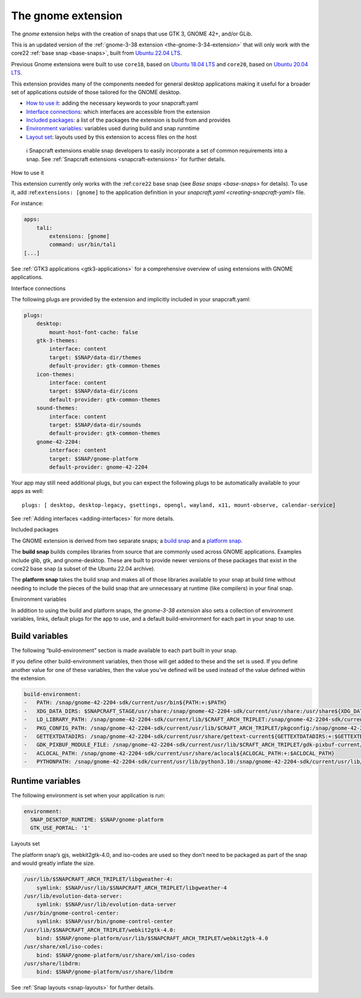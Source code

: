 .. 31449.md

.. _the-gnome-extension:

The gnome extension
===================

The *gnome* extension helps with the creation of snaps that use GTK 3, GNOME 42+, and/or GLib.

This is an updated version of the :ref:`gnome-3-38 extension <the-gnome-3-34-extension>` that will only work with the core22 :ref:`base snap <base-snaps>`, built from `Ubuntu 22.04 LTS <http://releases.ubuntu.com/22.04/>`__.

Previous Gnome extensions were built to use ``core18``, based on `Ubuntu 18.04 LTS <http://releases.ubuntu.com/18.04/>`__ and ``core20``, based on `Ubuntu 20.04 LTS <http://releases.ubuntu.com/20.04/>`__.

This extension provides many of the components needed for general desktop applications making it useful for a broader set of applications outside of those tailored for the GNOME desktop.

-  `How to use it <#the-gnome-extension-heading--how>`__: adding the necessary keywords to your snapcraft.yaml
-  `Interface connections <#the-gnome-extension-heading--plugs>`__: which interfaces are accessible from the extension
-  `Included packages <#the-gnome-extension-heading--packages>`__: a list of the packages the extension is build from and provides
-  `Environment variables <#the-gnome-extension-heading--environment>`__: variables used during build and snap runntime
-  `Layout set <#the-gnome-extension-heading--layouts>`__: layouts used by this extension to access files on the host

..

   ℹ Snapcraft extensions enable snap developers to easily incorporate a set of common requirements into a snap. See :ref:`Snapcraft extensions <snapcraft-extensions>` for further details.

.. raw:: html

   <h2 id="the-gnome-extension-heading--how">

How to use it

.. raw:: html

   </h2>

This extension currently only works with the :ref:``core22`` base snap (see `Base snaps <base-snaps>` for details). To use it, add :ref:``extensions: [gnome]`` to the application definition in your `snapcraft.yaml <creating-snapcraft-yaml>` file.

For instance:

.. code:: yaml

   apps:
       tali:
           extensions: [gnome]
           command: usr/bin/tali
   [...]

See :ref:`GTK3 applications <gtk3-applications>` for a comprehensive overview of using extensions with GNOME applications.

.. raw:: html

   <h2 id="the-gnome-extension-heading--plugs">

Interface connections

.. raw:: html

   </h2>

The following plugs are provided by the extension and implicitly included in your snapcraft.yaml:

.. code:: yaml

   plugs:
       desktop:
           mount-host-font-cache: false
       gtk-3-themes:
           interface: content
           target: $SNAP/data-dir/themes
           default-provider: gtk-common-themes
       icon-themes:
           interface: content
           target: $SNAP/data-dir/icons
           default-provider: gtk-common-themes
       sound-themes:
           interface: content
           target: $SNAP/data-dir/sounds
           default-provider: gtk-common-themes
       gnome-42-2204:
           interface: content
           target: $SNAP/gnome-platform
           default-provider: gnome-42-2204

Your app may still need additional plugs, but you can expect the following plugs to be automatically available to your apps as well:

::

   plugs: [ desktop, desktop-legacy, gsettings, opengl, wayland, x11, mount-observe, calendar-service]

See :ref:`Adding interfaces <adding-interfaces>` for more details.

.. raw:: html

   <h2 id="the-gnome-extension-heading--packages">

Included packages

.. raw:: html

   </h2>

The GNOME extension is derived from two separate snaps; a `build snap <https://github.com/ubuntu/gnome-sdk/blob/gnome-42-2204-sdk/snapcraft.yaml>`__ and a `platform snap <https://github.com/ubuntu/gnome-sdk/blob/gnome-42-2204/snapcraft.yaml>`__.

The **build snap** builds compiles libraries from source that are commonly used across GNOME applications. Examples include glib, gtk, and gnome-desktop. These are built to provide newer versions of these packages that exist in the core22 base snap (a subset of the Ubuntu 22.04 archive).

The **platform snap** takes the build snap and makes all of those libraries available to your snap at build time without needing to include the pieces of the build snap that are unnecessary at runtime (like compilers) in your final snap.

.. raw:: html

   <h2 id="the-gnome-extension-heading--environment">

Environment variables

.. raw:: html

   </h2>

In addition to using the build and platform snaps, the *gnome-3-38 extension* also sets a collection of environment variables, links, default plugs for the app to use, and a default build-environment for each part in your snap to use.

Build variables
---------------

The following “build-environment” section is made available to each part built in your snap.

If you define other build-environment variables, then those will get added to these and the set is used. If you define another value for one of these variables, then the value you’ve defined will be used instead of the value defined within the extension.

.. code:: yaml

   build-environment:
   -   PATH: /snap/gnome-42-2204-sdk/current/usr/bin${PATH:+:$PATH}
   -   XDG_DATA_DIRS: $SNAPCRAFT_STAGE/usr/share:/snap/gnome-42-2204-sdk/current/usr/share:/usr/share${XDG_DATA_DIRS:+:$XDG_DATA_DIRS}
   -   LD_LIBRARY_PATH: /snap/gnome-42-2204-sdk/current/lib/$CRAFT_ARCH_TRIPLET:/snap/gnome-42-2204-sdk/current/usr/lib/$CRAFT_ARCH_TRIPLET:/snap/gnome-42-2204-sdk/current/usr/lib:/snap/gnome-42-2204-sdk/current/usr/lib/vala-current:/snap/gnome-42-2204-sdk/current/usr/lib/$CRAFT_ARCH_TRIPLET/pulseaudio${LD_LIBRARY_PATH:+:$LD_LIBRARY_PATH}
   -   PKG_CONFIG_PATH: /snap/gnome-42-2204-sdk/current/usr/lib/$CRAFT_ARCH_TRIPLET/pkgconfig:/snap/gnome-42-2204-sdk/current/usr/lib/pkgconfig:/snap/gnome-42-2204-sdk/current/usr/share/pkgconfig${PKG_CONFIG_PATH:+:$PKG_CONFIG_PATH}
   -   GETTEXTDATADIRS: /snap/gnome-42-2204-sdk/current/usr/share/gettext-current${GETTEXTDATADIRS:+:$GETTEXTDATADIRS}
   -   GDK_PIXBUF_MODULE_FILE: /snap/gnome-42-2204-sdk/current/usr/lib/$CRAFT_ARCH_TRIPLET/gdk-pixbuf-current/loaders.cache
   -   ACLOCAL_PATH: /snap/gnome-42-2204-sdk/current/usr/share/aclocal${ACLOCAL_PATH:+:$ACLOCAL_PATH}
   -   PYTHONPATH: /snap/gnome-42-2204-sdk/current/usr/lib/python3.10:/snap/gnome-42-2204-sdk/current/usr/lib/python3/dist-packages:/snap/gnome-42-2204-sdk/current/usr/lib/$CRAFT_ARCH_TRIPLET/gobject-introspection${PYTHONPATH:+:$PYTHONPATH}

Runtime variables
-----------------

The following environment is set when your application is run:

.. code:: yaml

   environment:
     SNAP_DESKTOP_RUNTIME: $SNAP/gnome-platform
     GTK_USE_PORTAL: '1'

.. raw:: html

   <h2 id="the-gnome-extension-heading--layouts">

Layouts set

.. raw:: html

   </h2>

The platform snap’s gjs, webkit2gtk-4.0, and iso-codes are used so they don’t need to be packaged as part of the snap and would greatly inflate the size.

.. code:: yaml

       /usr/lib/$SNAPCRAFT_ARCH_TRIPLET/libgweather-4:
           symlink: $SNAP/usr/lib/$SNAPCRAFT_ARCH_TRIPLET/libgweather-4
       /usr/lib/evolution-data-server:
           symlink: $SNAP/usr/lib/evolution-data-server
       /usr/bin/gnome-control-center:
           symlink: $SNAP/usr/bin/gnome-control-center
       /usr/lib/$SNAPCRAFT_ARCH_TRIPLET/webkit2gtk-4.0:
           bind: $SNAP/gnome-platform/usr/lib/$SNAPCRAFT_ARCH_TRIPLET/webkit2gtk-4.0
       /usr/share/xml/iso-codes:
           bind: $SNAP/gnome-platform/usr/share/xml/iso-codes
       /usr/share/libdrm:
           bind: $SNAP/gnome-platform/usr/share/libdrm

See :ref:`Snap layouts <snap-layouts>` for further details.
